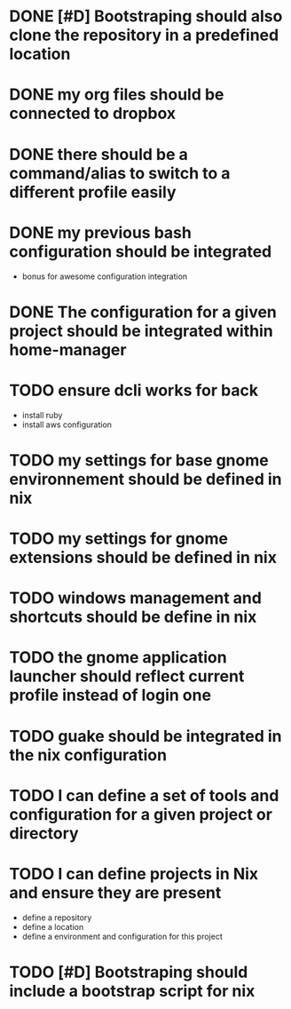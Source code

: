 
* DONE [#D] Bootstraping should also clone the repository in a predefined location
CLOSED: [2022-01-23 Sun 07:52]
* DONE my org files should be connected to dropbox
CLOSED: [2022-01-23 Sun 08:35]
* DONE there should be a command/alias to switch to a different profile easily
CLOSED: [2022-01-23 Sun 15:17]
* DONE my previous bash configuration should be integrated
CLOSED: [2022-01-23 Sun 15:18]
- bonus for awesome configuration integration
* DONE The configuration for a given project should be integrated within home-manager
CLOSED: [2022-01-24 Mon 08:35]
* TODO ensure dcli works for back
- install ruby
- install aws configuration
* TODO my settings for base gnome environnement should be defined in nix
* TODO my settings for gnome extensions should be defined in nix
* TODO windows management and shortcuts should be define in nix
* TODO the gnome application launcher should reflect current profile instead of login one
* TODO guake should be integrated in the nix configuration
* TODO I can define a set of tools and configuration for a given project or directory
* TODO I can define projects in Nix and ensure they are present
- define a repository
- define a location
- define a environment and configuration for this project
* TODO [#D] Bootstraping should include a bootstrap script for nix
